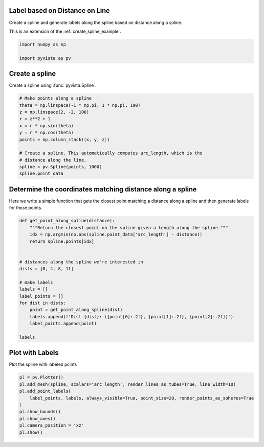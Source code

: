 
.. DO NOT EDIT.
.. THIS FILE WAS AUTOMATICALLY GENERATED BY SPHINX-GALLERY.
.. TO MAKE CHANGES, EDIT THE SOURCE PYTHON FILE:
.. "examples/02-plot/distance-along-spline.py"
.. LINE NUMBERS ARE GIVEN BELOW.

.. only:: html

    .. note::
        :class: sphx-glr-download-link-note

        Click :ref:`here <sphx_glr_download_examples_02-plot_distance-along-spline.py>`
        to download the full example code

.. rst-class:: sphx-glr-example-title

.. _sphx_glr_examples_02-plot_distance-along-spline.py:


.. _distance_labels_example:

Label based on Distance on Line
~~~~~~~~~~~~~~~~~~~~~~~~~~~~~~~

Create a spline and generate labels along the spline based on distance along a
spline.

This is an extension of the :ref:`create_spline_example`.

.. GENERATED FROM PYTHON SOURCE LINES 13-18

.. code-block:: default


    import numpy as np

    import pyvista as pv








.. GENERATED FROM PYTHON SOURCE LINES 19-22

Create a spline
~~~~~~~~~~~~~~~
Create a spline using :func:`pyvista.Spline`.

.. GENERATED FROM PYTHON SOURCE LINES 22-37

.. code-block:: default


    # Make points along a spline
    theta = np.linspace(-1 * np.pi, 1 * np.pi, 100)
    z = np.linspace(2, -2, 100)
    r = z**2 + 1
    x = r * np.sin(theta)
    y = r * np.cos(theta)
    points = np.column_stack((x, y, z))

    # Create a spline. This automatically computes arc_length, which is the
    # distance along the line.
    spline = pv.Spline(points, 1000)
    spline.point_data






.. rst-class:: sphx-glr-script-out

 Out:

 .. code-block:: none


    pyvista DataSetAttributes
    Association     : POINT
    Active Scalars  : None
    Active Vectors  : None
    Active Texture  : None
    Active Normals  : None
    Contains arrays :
        arc_length              float32    (1000,)



.. GENERATED FROM PYTHON SOURCE LINES 38-41

Determine the coordinates matching distance along a spline
~~~~~~~~~~~~~~~~~~~~~~~~~~~~~~~~~~~~~~~~~~~~~~~~~~~~~~~~~~
Here we write a simple function that gets the closest point matching a distance along a spline and then generate labels for those points.

.. GENERATED FROM PYTHON SOURCE LINES 41-62

.. code-block:: default



    def get_point_along_spline(distance):
        """Return the closest point on the spline given a length along the spline."""
        idx = np.argmin(np.abs(spline.point_data['arc_length'] - distance))
        return spline.points[idx]


    # distances along the spline we're interested in
    dists = [0, 4, 8, 11]

    # make labels
    labels = []
    label_points = []
    for dist in dists:
        point = get_point_along_spline(dist)
        labels.append(f'Dist {dist}: ({point[0]:.2f}, {point[1]:.2f}, {point[2]:.2f})')
        label_points.append(point)

    labels





.. rst-class:: sphx-glr-script-out

 Out:

 .. code-block:: none


    ['Dist 0: (-0.00, -5.00, 2.00)', 'Dist 4: (-2.36, -2.00, 1.45)', 'Dist 8: (-0.59, 0.96, 0.35)', 'Dist 11: (1.85, 0.20, -0.93)']



.. GENERATED FROM PYTHON SOURCE LINES 63-66

Plot with Labels
~~~~~~~~~~~~~~~~
Plot the spline with labeled points

.. GENERATED FROM PYTHON SOURCE LINES 66-76

.. code-block:: default


    pl = pv.Plotter()
    pl.add_mesh(spline, scalars='arc_length', render_lines_as_tubes=True, line_width=10)
    pl.add_point_labels(
        label_points, labels, always_visible=True, point_size=20, render_points_as_spheres=True
    )
    pl.show_bounds()
    pl.show_axes()
    pl.camera_position = 'xz'
    pl.show()



.. image-sg:: /examples/02-plot/images/sphx_glr_distance-along-spline_001.png
   :alt: distance along spline
   :srcset: /examples/02-plot/images/sphx_glr_distance-along-spline_001.png
   :class: sphx-glr-single-img






.. rst-class:: sphx-glr-timing

   **Total running time of the script:** ( 0 minutes  0.595 seconds)


.. _sphx_glr_download_examples_02-plot_distance-along-spline.py:


.. only :: html

 .. container:: sphx-glr-footer
    :class: sphx-glr-footer-example



  .. container:: sphx-glr-download sphx-glr-download-python

     :download:`Download Python source code: distance-along-spline.py <distance-along-spline.py>`



  .. container:: sphx-glr-download sphx-glr-download-jupyter

     :download:`Download Jupyter notebook: distance-along-spline.ipynb <distance-along-spline.ipynb>`


.. only:: html

 .. rst-class:: sphx-glr-signature

    `Gallery generated by Sphinx-Gallery <https://sphinx-gallery.github.io>`_
